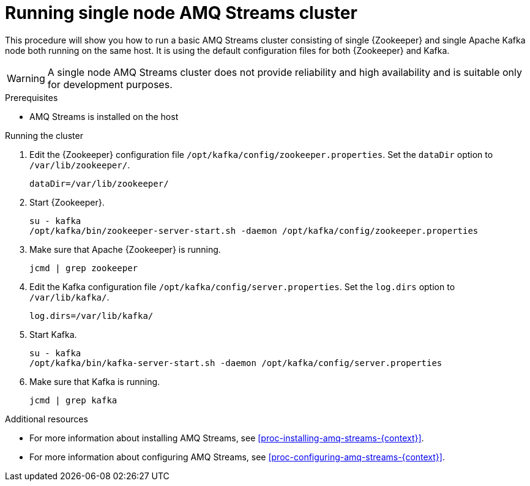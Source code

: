 // Module included in the following assemblies:
//
// assembly-getting-started.adoc

[id='proc-running-single-node-amq-streams-cluster-{context}']

= Running single node AMQ Streams cluster

This procedure will show you how to run a basic AMQ Streams cluster consisting of single {Zookeeper} and single Apache Kafka node both running on the same host.
It is using the default configuration files for both {Zookeeper} and Kafka.

WARNING: A single node AMQ Streams cluster does not provide reliability and high availability and is suitable only for development purposes.

.Prerequisites

* AMQ Streams is installed on the host

.Running the cluster

. Edit the {Zookeeper} configuration file `/opt/kafka/config/zookeeper.properties`.
Set the `dataDir` option to `/var/lib/zookeeper/`.
+
[source,properties,subs=+quotes]
----
dataDir=/var/lib/zookeeper/
----

. Start {Zookeeper}.
+
[source,shell,subs=+quotes]
----
su - kafka
/opt/kafka/bin/zookeeper-server-start.sh -daemon /opt/kafka/config/zookeeper.properties
----

. Make sure that Apache {Zookeeper} is running.
+
[source,shell,subs=+quotes]
----
jcmd | grep zookeeper
----

. Edit the Kafka configuration file `/opt/kafka/config/server.properties`.
Set the `log.dirs` option to `/var/lib/kafka/`.
+
[source,properties,subs=+quotes]
----
log.dirs=/var/lib/kafka/
----

. Start Kafka.
+
[source,shell,subs=+quotes]
----
su - kafka
/opt/kafka/bin/kafka-server-start.sh -daemon /opt/kafka/config/server.properties
----

. Make sure that Kafka is running.
+
[source,shell,subs=+quotes]
----
jcmd | grep kafka
----

.Additional resources

* For more information about installing AMQ Streams, see xref:proc-installing-amq-streams-{context}[].
* For more information about configuring AMQ Streams, see xref:proc-configuring-amq-streams-{context}[].